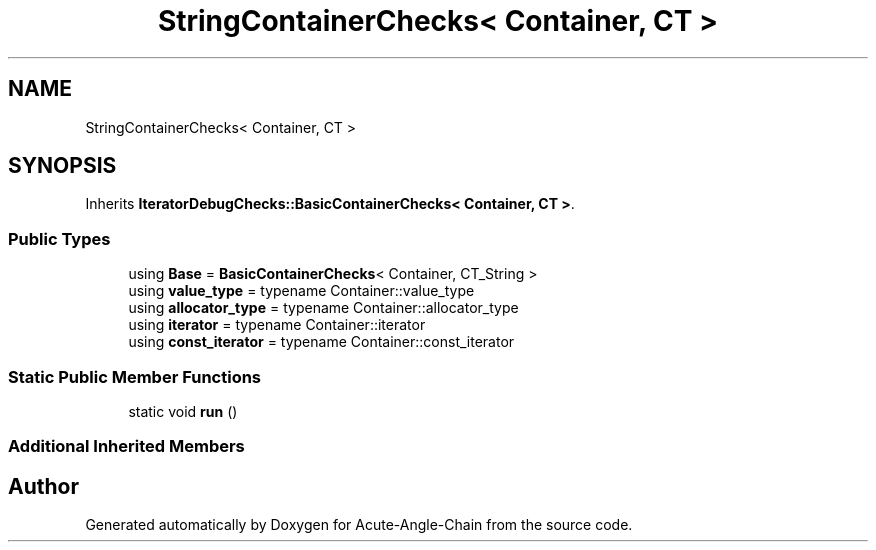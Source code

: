 .TH "StringContainerChecks< Container, CT >" 3 "Sun Jun 3 2018" "Acute-Angle-Chain" \" -*- nroff -*-
.ad l
.nh
.SH NAME
StringContainerChecks< Container, CT >
.SH SYNOPSIS
.br
.PP
.PP
Inherits \fBIteratorDebugChecks::BasicContainerChecks< Container, CT >\fP\&.
.SS "Public Types"

.in +1c
.ti -1c
.RI "using \fBBase\fP = \fBBasicContainerChecks\fP< Container, CT_String >"
.br
.ti -1c
.RI "using \fBvalue_type\fP = typename Container::value_type"
.br
.ti -1c
.RI "using \fBallocator_type\fP = typename Container::allocator_type"
.br
.ti -1c
.RI "using \fBiterator\fP = typename Container::iterator"
.br
.ti -1c
.RI "using \fBconst_iterator\fP = typename Container::const_iterator"
.br
.in -1c
.SS "Static Public Member Functions"

.in +1c
.ti -1c
.RI "static void \fBrun\fP ()"
.br
.in -1c
.SS "Additional Inherited Members"


.SH "Author"
.PP 
Generated automatically by Doxygen for Acute-Angle-Chain from the source code\&.
